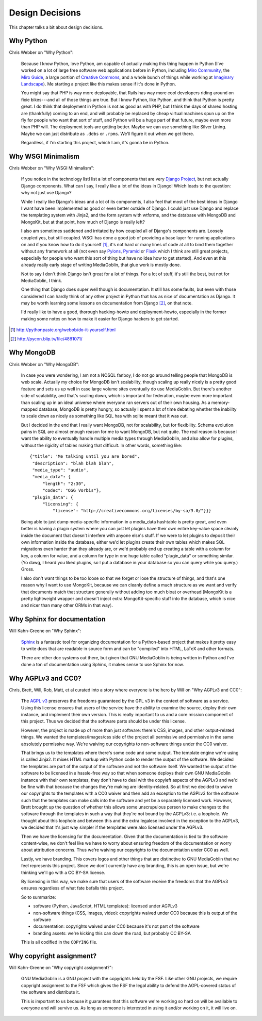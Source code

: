 .. _design-decisions-chapter:

==================
 Design Decisions
==================

This chapter talks a bit about design decisions.


Why Python
==========

Chris Webber on "Why Python":

    Because I know Python, love Python, am capable of actually making
    this thing happen in Python (I've worked on a lot of large free
    software web applications before in Python, including `Miro
    Community`_, the `Miro Guide`_, a large portion of `Creative
    Commons`_, and a whole bunch of things while working at `Imaginary
    Landscape`_).  Me starting a project like this makes sense if it's
    done in Python.

    You might say that PHP is way more deployable, that Rails has way
    more cool developers riding around on fixie bikes---and all of
    those things are true.  But I know Python, like Python, and think
    that Python is pretty great.  I do think that deployment in Python
    is not as good as with PHP, but I think the days of shared hosting
    are (thankfully) coming to an end, and will probably be replaced
    by cheap virtual machines spun up on the fly for people who want
    that sort of stuff, and Python will be a huge part of that future,
    maybe even more than PHP will.  The deployment tools are getting
    better.  Maybe we can use something like Silver Lining.  Maybe we
    can just distribute as ``.debs`` or ``.rpms``.  We'll figure it
    out when we get there.

    Regardless, if I'm starting this project, which I am, it's gonna
    be in Python.

.. _Miro Community: http://mirocommunity.org/
.. _Miro Guide: http://miroguide.org/
.. _Creative Commons: http://creativecommons.org/
.. _Imaginary Landscape: http://www.imagescape.com/


Why WSGI Minimalism
===================

Chris Webber on "Why WSGI Minimalism":

    If you notice in the technology listI list a lot of
    components that are very `Django Project`_, but not actually
    Django components.  What can I say, I really like a lot of the
    ideas in Django!  Which leads to the question: why not just use
    Django?

    While I really like Django's ideas and a lot of its components, I
    also feel that most of the best ideas in Django I want have been
    implemented as good or even better outside of Django.  I could
    just use Django and replace the templating system with Jinja2, and
    the form system with wtforms, and the database with MongoDB and
    MongoKit, but at that point, how much of Django is really left?

    I also am sometimes saddened and irritated by how coupled all of
    Django's components are.  Loosely coupled yes, but still coupled.
    WSGI has done a good job of providing a base layer for running
    applications on and if you know how to do it yourself [1]_, it's
    not hard or many lines of code at all to bind them together
    without any framework at all (not even say `Pylons`_, `Pyramid`_
    or `Flask`_ which I think are still great projects, especially for
    people who want this sort of thing but have no idea how to get
    started).  And even at this already really early stage of writing
    MediaGoblin, that glue work is mostly done.

    Not to say I don't think Django isn't great for a lot of things.
    For a lot of stuff, it's still the best, but not for MediaGoblin,
    I think.

    One thing that Django does super well though is documentation.  It
    still has some faults, but even with those considered I can hardly
    think of any other project in Python that has as nice of
    documentation as Django.  It may be worth learning some lessons on
    documentation from Django [2]_, on that note.

    I'd really like to have a good, thorough hacking-howto and
    deployment-howto, especially in the former making some notes on
    how to make it easier for Django hackers to get started.

.. _Django Project: http://www.djangoproject.com/
.. _Pylons: http://pylonshq.com/
.. _Pyramid: http://docs.pylonsproject.org/projects/pyramid/dev/
.. _Flask: http://flask.pocoo.org/

.. [1] http://pythonpaste.org/webob/do-it-yourself.html
.. [2] http://pycon.blip.tv/file/4881071/


Why MongoDB
===========

Chris Webber on "Why MongoDB":

    In case you were wondering, I am not a NOSQL fanboy, I do not go
    around telling people that MongoDB is web scale.  Actually my
    choice for MongoDB isn't scalability, though scaling up really
    nicely is a pretty good feature and sets us up well in case large
    volume sites eventually do use MediaGoblin.  But there's another
    side of scalability, and that's scaling down, which is important
    for federation, maybe even more important than scaling up in an
    ideal universe where everyone ran servers out of their own
    housing.  As a memory-mapped database, MongoDB is pretty hungry,
    so actually I spent a lot of time debating whether the inability
    to scale down as nicely as something like SQL has with sqlite
    meant that it was out.

    But I decided in the end that I really want MongoDB, not for
    scalability, but for flexibility.  Schema evolution pains in SQL
    are almost enough reason for me to want MongoDB, but not quite.
    The real reason is because I want the ability to eventually handle
    multiple media types through MediaGoblin, and also allow for
    plugins, without the rigidity of tables making that difficult.  In
    other words, something like::

        {"title": "Me talking until you are bored",
         "description": "blah blah blah",
         "media_type": "audio",
         "media_data": {
             "length": "2:30",
             "codec": "OGG Vorbis"},
         "plugin_data": {
             "licensing": {
                 "license": "http://creativecommons.org/licenses/by-sa/3.0/"}}}


    Being able to just dump media-specific information in a media_data
    hashtable is pretty great, and even better is having a plugin
    system where you can just let plugins have their own entire
    key-value space cleanly inside the document that doesn't interfere
    with anyone else's stuff.  If we were to let plugins to deposit
    their own information inside the database, either we'd let plugins
    create their own tables which makes SQL migrations even harder
    than they already are, or we'd probably end up creating a table
    with a column for key, a column for value, and a column for type
    in one huge table called "plugin_data" or something similar.  (Yo
    dawg, I heard you liked plugins, so I put a database in your
    database so you can query while you query.)  Gross.

    I also don't want things to be too loose so that we forget or lose
    the structure of things, and that's one reason why I want to use
    MongoKit, because we can cleanly define a much structure as we
    want and verify that documents match that structure generally
    without adding too much bloat or overhead (MongoKit is a pretty
    lightweight wrapper and doesn't inject extra MongoKit-specific
    stuff into the database, which is nice and nicer than many other
    ORMs in that way).


Why Sphinx for documentation
============================

Will Kahn-Greene on "Why Sphinx":

    `Sphinx`_ is a fantastic tool for organizing documentation for a
    Python-based project that makes it pretty easy to write docs that
    are readable in source form and can be "compiled" into HTML, LaTeX
    and other formats.

    There are other doc systems out there, but given that GNU
    MediaGoblin is being written in Python and I've done a ton of
    documentation using Sphinx, it makes sense to use Sphinx for now.

.. _Sphinx: http://sphinx.pocoo.org/


Why AGPLv3 and CC0?
===================

Chris, Brett, Will, Rob, Matt, et al curated into a story where
everyone is the hero by Will on "Why AGPLv3 and CC0":

    The `AGPL v3`_ preserves the freedoms guaranteed by the GPL v3 in
    the context of software as a service.  Using this license ensures
    that users of the service have the ability to examine the source,
    deploy their own instance, and implement their own version.  This
    is really important to us and a core mission component of this
    project.  Thus we decided that the software parts should be under
    this license.

    However, the project is made up of more than just software:
    there's CSS, images, and other output-related things.  We wanted
    the templates/images/css side of the project all permissive and
    permissive in the same absolutely permissive way.  We're waiving
    our copyrights to non-software things under the CC0 waiver.

    That brings us to the templates where there's some code and some
    output.  The template engine we're using is called Jinja2.  It
    mixes HTML markup with Python code to render the output of the
    software.  We decided the templates are part of the output of the
    software and not the software itself.  We wanted the output of the
    software to be licensed in a hassle-free way so that when someone
    deploys their own GNU MediaGoblin instance with their own
    templates, they don't have to deal with the copyleft aspects of
    the AGPLv3 and we'd be fine with that because the changes they're
    making are identity-related.  So at first we decided to waive our
    copyrights to the templates with a CC0 waiver and then add an
    exception to the AGPLv3 for the software such that the templates
    can make calls into the software and yet be a separately licensed
    work.  However, Brett brought up the question of whether this
    allows some unscrupulous person to make changes to the software
    through the templates in such a way that they're not bound by the
    AGPLv3: i.e. a loophole.  We thought about this loophole and
    between this and the extra legalese involved in the exception to
    the AGPLv3, we decided that it's just way simpler if the templates
    were also licensed under the AGPLv3.

    Then we have the licensing for the documentation.  Given that the
    documentation is tied to the software content-wise, we don't feel
    like we have to worry about ensuring freedom of the documentation
    or worry about attribution concerns.  Thus we're waiving our
    copyrights to the documentation under CC0 as well.

    Lastly, we have branding.  This covers logos and other things that
    are distinctive to GNU MediaGoblin that we feel represents this
    project.  Since we don't currently have any branding, this is an
    open issue, but we're thinking we'll go with a CC BY-SA license.

    By licensing in this way, we make sure that users of the software
    receive the freedoms that the AGPLv3 ensures regardless of what
    fate befalls this project.

    So to summarize:

    * software (Python, JavaScript, HTML templates): licensed
      under AGPLv3
    * non-software things (CSS, images, video): copyrights waived
      under CC0 because this is output of the software
    * documentation: copyrights waived under CC0 because it's not part
      of the software
    * branding assets: we're kicking this can down the road, but
      probably CC BY-SA

    This is all codified in the ``COPYING`` file.

.. _AGPL v3: http://www.gnu.org/licenses/agpl.html
.. _CC0 v1: http://creativecommons.org/publicdomain/zero/1.0/


Why copyright assignment?
=========================

Will Kahn-Greene on "Why copyright assignment?":

    GNU MediaGoblin is a GNU project with the copyrights held by the
    FSF.  Like other GNU projects, we require copyright assignment to
    the FSF which gives the FSF the legal ability to defend the
    AGPL-covered status of the software and distribute it.

    This is important to us because it guarantees that this software
    we're working so hard on will be available to everyone and will
    survive us.  As long as someone is interested in using it and/or
    working on it, it will live on.
